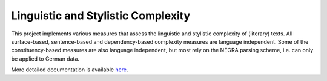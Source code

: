 Linguistic and Stylistic Complexity
===================================

This project implements various measures that assess the linguistic
and stylistic complexity of (literary) texts. All surface-based,
sentence-based and dependency-based complexity measures are language
independent. Some of the constituency-based measures are also language
independent, but most rely on the NEGRA parsing scheme, i.e. can only
be applied to German data.

More detailed documentation is available `here
<https://github.com/tsproisl/textcomplexity>`_.
